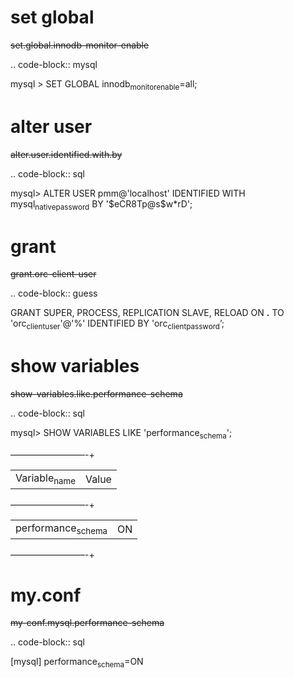 
* set global

#+begin-block: set global innodb-monitor-enable
+set.global.innodb-monitor-enable+

.. code-block:: mysql

      mysql > SET GLOBAL innodb_monitor_enable=all;

#+end-block

* alter user
#+begin-block: alter user identified with ... by ...
+alter.user.identified.with.by+

.. code-block:: sql

   mysql> ALTER USER pmm@'localhost' IDENTIFIED WITH mysql_native_password BY '$eCR8Tp@s$w*rD';

#+end-block

* grant

#+begin-block: grant super process replication slave reload on
+grant.orc-client-user+

.. code-block:: guess

   GRANT SUPER, PROCESS, REPLICATION SLAVE, RELOAD ON *.*
   TO 'orc_client_user'@'%'
   IDENTIFIED BY 'orc_client_password’;

#+end-block

* show variables

#+begin-block: show variables like performance_schema
+show-variables.like.performance-schema+

.. code-block:: sql

      mysql> SHOW VARIABLES LIKE 'performance_schema';
      +--------------------+-------+
      | Variable_name      | Value |
      +--------------------+-------+
      | performance_schema | ON    |
      +--------------------+-------+

#+end-block

* my.conf

#+begin-block: my-conf mysql performance_schema
+my-conf.mysql.performance-schema+

.. code-block:: sql

      [mysql]
      performance_schema=ON

#+end-block
